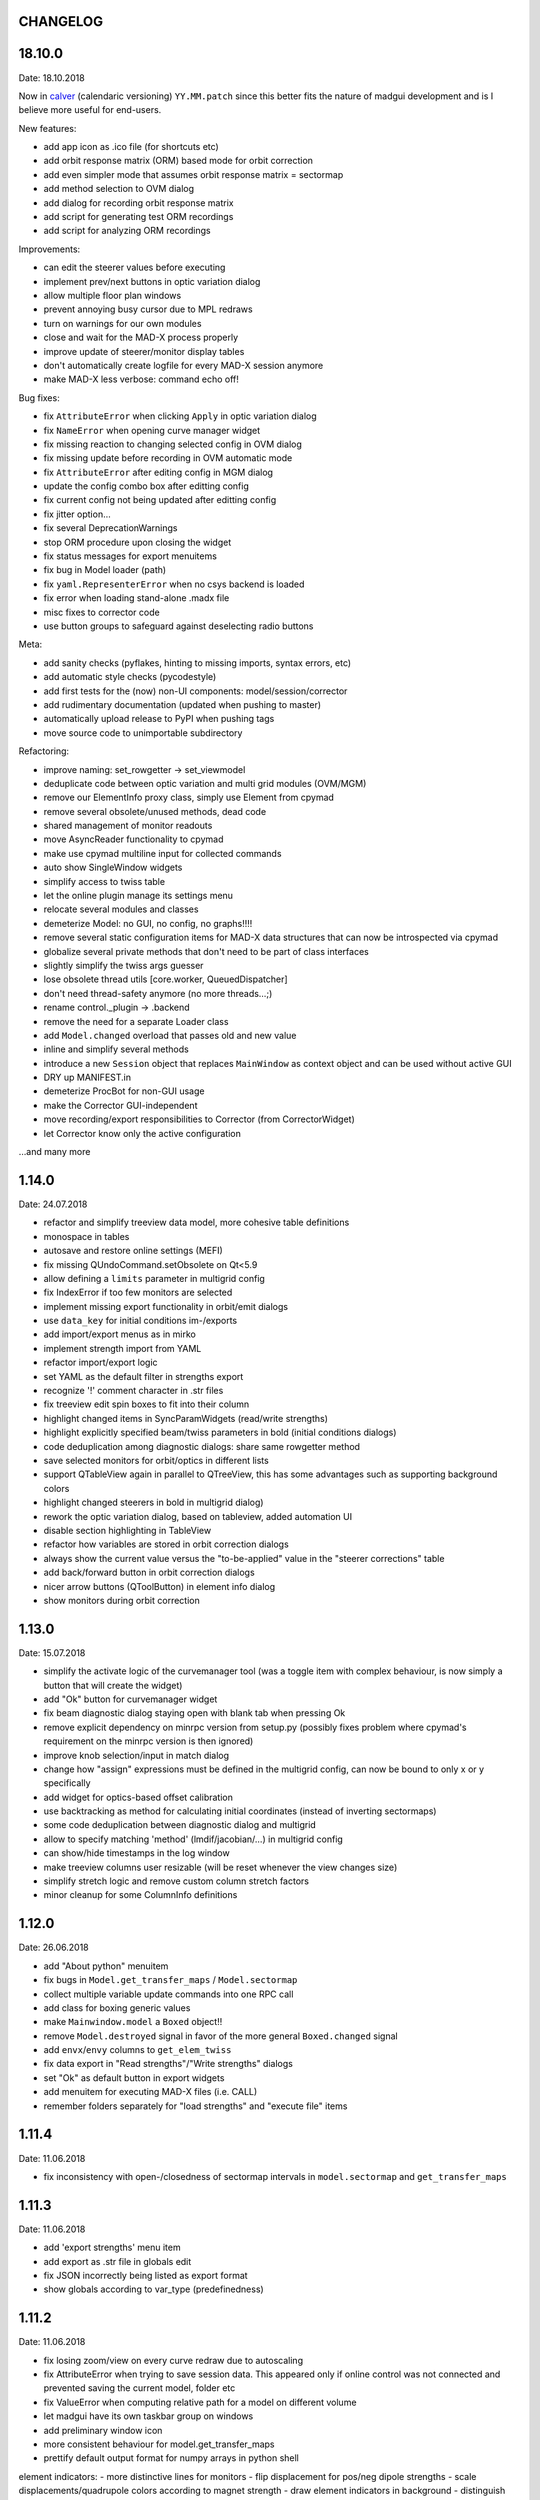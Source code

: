 CHANGELOG
~~~~~~~~~

18.10.0
~~~~~~~
Date: 18.10.2018

Now in calver_ (calendaric versioning) ``YY.MM.patch`` since this better fits
the nature of madgui development and is I believe more useful for end-users.

.. _calver: https://calver.org/

New features:

- add app icon as .ico file (for shortcuts etc)
- add orbit response matrix (ORM) based mode for orbit correction
- add even simpler mode that assumes orbit response matrix = sectormap
- add method selection to OVM dialog
- add dialog for recording orbit response matrix
- add script for generating test ORM recordings
- add script for analyzing ORM recordings

Improvements:

- can edit the steerer values before executing
- implement prev/next buttons in optic variation dialog
- allow multiple floor plan windows
- prevent annoying busy cursor due to MPL redraws
- turn on warnings for our own modules
- close and wait for the MAD-X process properly
- improve update of steerer/monitor display tables
- don't automatically create logfile for every MAD-X session anymore
- make MAD-X less verbose: command echo off!

Bug fixes:

- fix ``AttributeError`` when clicking ``Apply`` in optic variation dialog
- fix ``NameError`` when opening curve manager widget
- fix missing reaction to changing selected config in OVM dialog
- fix missing update before recording in OVM automatic mode
- fix ``AttributeError`` after editing config in MGM dialog
- update the config combo box after editting config
- fix current config not being updated after editting config
- fix jitter option…
- fix several DeprecationWarnings
- stop ORM procedure upon closing the widget
- fix status messages for export menuitems
- fix bug in Model loader (path)
- fix ``yaml.RepresenterError`` when no csys backend is loaded
- fix error when loading stand-alone .madx file
- misc fixes to corrector code
- use button groups to safeguard against deselecting radio buttons

Meta:

- add sanity checks (pyflakes, hinting to missing imports, syntax errors, etc)
- add automatic style checks (pycodestyle)
- add first tests for the (now) non-UI components: model/session/corrector
- add rudimentary documentation (updated when pushing to master)
- automatically upload release to PyPI when pushing tags
- move source code to unimportable subdirectory

Refactoring:

- improve naming: set_rowgetter -> set_viewmodel
- deduplicate code between optic variation and multi grid modules (OVM/MGM)
- remove our ElementInfo proxy class, simply use Element from cpymad
- remove several obsolete/unused methods, dead code
- shared management of monitor readouts
- move AsyncReader functionality to cpymad
- make use cpymad multiline input for collected commands
- auto show SingleWindow widgets
- simplify access to twiss table
- let the online plugin manage its settings menu
- relocate several modules and classes
- demeterize Model: no GUI, no config, no graphs!!!!
- remove several static configuration items for MAD-X data structures that can
  now be introspected via cpymad
- globalize several private methods that don't need to be part of class
  interfaces
- slightly simplify the twiss args guesser
- lose obsolete thread utils [core.worker, QueuedDispatcher]
- don't need thread-safety anymore (no more threads…;)
- rename control._plugin -> .backend
- remove the need for a separate Loader class
- add ``Model.changed`` overload that passes old and new value
- inline and simplify several methods
- introduce a new ``Session`` object that replaces ``MainWindow`` as context
  object and can be used without active GUI
- DRY up MANIFEST.in
- demeterize ProcBot for non-GUI usage
- make the Corrector GUI-independent
- move recording/export responsibilities to Corrector (from CorrectorWidget)
- let Corrector know only the active configuration

…and many more


1.14.0
~~~~~~
Date: 24.07.2018

- refactor and simplify treeview data model, more cohesive table definitions
- monospace in tables
- autosave and restore online settings (MEFI)
- fix missing QUndoCommand.setObsolete on Qt<5.9
- allow defining a ``limits`` parameter in multigrid config
- fix IndexError if too few monitors are selected
- implement missing export functionality in orbit/emit dialogs
- use ``data_key`` for initial conditions im-/exports
- add import/export menus as in mirko
- implement strength import from YAML
- refactor import/export logic
- set YAML as the default filter in strengths export
- recognize '!' comment character in .str files
- fix treeview edit spin boxes to fit into their column
- highlight changed items in SyncParamWidgets (read/write strengths)
- highlight explicitly specified beam/twiss parameters in bold (initial
  conditions dialogs)
- code deduplication among diagnostic dialogs: share same rowgetter method
- save selected monitors for orbit/optics in different lists
- support QTableView again in parallel to QTreeView, this has some advantages
  such as supporting background colors
- highlight changed steerers in bold in multigrid dialog)
- rework the optic variation dialog, based on tableview, added automation UI
- disable section highlighting in TableView
- refactor how variables are stored in orbit correction dialogs
- always show the current value versus the "to-be-applied" value in the
  "steerer corrections" table
- add back/forward button in orbit correction dialogs
- nicer arrow buttons (QToolButton) in element info dialog
- show monitors during orbit correction


1.13.0
~~~~~~
Date: 15.07.2018

- simplify the activate logic of the curvemanager tool (was a toggle item with
  complex behaviour, is now simply a button that will create the widget)
- add "Ok" button for curvemanager widget
- fix beam diagnostic dialog staying open with blank tab when pressing Ok
- remove explicit dependency on minrpc version from setup.py (possibly fixes
  problem where cpymad's requirement on the minrpc version is then ignored)
- improve knob selection/input in match dialog
- change how "assign" expressions must be defined in the multigrid config, can
  now be bound to only x or y specifically
- add widget for optics-based offset calibration
- use backtracking as method for calculating initial coordinates (instead of
  inverting sectormaps)
- some code deduplication between diagnostic dialog and multigrid
- allow to specify matching 'method' (lmdif/jacobian/…) in multigrid config
- can show/hide timestamps in the log window
- make treeview columns user resizable (will be reset whenever the view
  changes size)
- simplify stretch logic and remove custom column stretch factors
- minor cleanup for some ColumnInfo definitions


1.12.0
~~~~~~
Date: 26.06.2018

- add "About python" menuitem
- fix bugs in ``Model.get_transfer_maps`` / ``Model.sectormap``
- collect multiple variable update commands into one RPC call
- add class for boxing generic values
- make ``Mainwindow.model`` a ``Boxed`` object!!
- remove ``Model.destroyed`` signal in favor of the more general
  ``Boxed.changed`` signal
- add ``envx``/``envy`` columns to ``get_elem_twiss``
- fix data export in "Read strengths"/"Write strengths" dialogs
- set "Ok" as default button in export widgets
- add menuitem for executing MAD-X files (i.e. CALL)
- remember folders separately for "load strengths" and "execute file" items


1.11.4
~~~~~~
Date: 11.06.2018

- fix inconsistency with open-/closedness of sectormap intervals in
  ``model.sectormap`` and ``get_transfer_maps``


1.11.3
~~~~~~
Date: 11.06.2018

- add 'export strengths' menu item
- add export as .str file in globals edit
- fix JSON incorrectly being listed as export format
- show globals according to var_type (predefinedness)


1.11.2
~~~~~~
Date: 11.06.2018

- fix losing zoom/view on every curve redraw due to autoscaling
- fix AttributeError when trying to save session data. This appeared only if
  online control was not connected and prevented saving the current model,
  folder etc
- fix ValueError when computing relative path for a model on different volume
- let madgui have its own taskbar group on windows
- add preliminary window icon
- more consistent behaviour for model.get_transfer_maps
- prettify default output format for numpy arrays in python shell

element indicators:
- more distinctive lines for monitors
- flip displacement for pos/neg dipole strengths
- scale displacements/quadrupole colors according to magnet strength
- draw element indicators in background
- distinguish twiss curve by adding outlines
- set alpha=1 for element indicators
- add KICK marker within SBEND
- highlight selected and hovered elements


1.11.1
~~~~~~
Date: 01.06.2018

- fix deadlock appearing mainly on windows during MAD-X commands with long
  output (the fix will cause minor performance degradation for now)
- avoid some unnecessary updates/redraws on startup
- remember *which* online plugin to connect to
- some more info log statements
- change ``onload`` again to be executed before loading the model


1.11.0
~~~~~~
Date: 31.05.2018

Miscellaneous:
    - require cpymad 1.0.0rc3
    - fix multi grid view not being updated
    - add units for K0
    - update floor plan survey after twiss

Matching:
    - group multiple matching constraints at the same element and position
      into one statement
    - specify weights only for the used quantities
    - disable matching if the number of constraints is incorrect
    - don't reset matching when deactivating the match mode

Element/param dialogs:
    - fix condition for when globals are editable
    - display element attribute names in title case again
    - show leading part of variable names in lowercase
    - make use of cpymad's ``inform`` and ``var_type``

TreeView:
    - improve/refactor internal tableview API
    - use tree view
    - expand vectors in tree view
    - expand variables occuring in expressions in GlobalsEdit/CommandEdit

Undo:
    - support undoing simple .str files
    - remove flawed accept/reject logic, i.e. "Cancel" buttons, leaving only
      "Ok" buttons for now (the logic required to properly implement "Cancel"
      is nontrivial, and the behaviour might still be confusing)
    - move undo utils to their own module
    - subclass QUndoStack
    - never show empty macros (QUndoCommand.setObsolete)

Plotting:
    - share loaded curves between all windows
    - handle add_curve/del_curve in mainwindow
    - "snapshot" now saves all available twiss data so that when changing
      graphs, the snapshot for the other curves will be shown
    - gracefully deal with missing data in user curves (showed exception very
      loudly previously, showing debug message now)
    - invert quadrupole focussing color codes in Y plot
    - distinguish SBEND/KICKER sign by shifting the indicator position up/down
    - smaller but more distinct indicators
    - fade out "off-axis" kickers (e.g. HKICKER in Y plot)
    - remove grid lines in Y direction
    - fix missing element name in status bar
    - update element markers on each draw


1.10.1
------
Date: 15.05.2018

- fix ``ElementList.__contains__``
- show/edit expression field for global variables
- fix SyntaxError on py34
- require cpymad 1.0.0rc2
- use ``e_kin`` only if it was given explicitly when editting beam
- more accurate undo handling for setting *new* parameters
- use space-insensitive string comparison before updating expressions
- fix bug that results in squared UI unit conversion factor during matching
- use the builtin unit conversion mechanism in match widget
- allow overwriting deferred expressions by direct values when editting
- fix for not tracking modifications to element attributes on the undo stack
- fix obsolete checks that would prevent certain updates to element attributes
- simplify and unify ParamTable flavours by relying on model invalidation
- implement "expression deletion" by replacing them with their values
- make "Expression" field immutable for string attributes


1.10.0
------
Date: 13.05.2018

- execute ``onload`` commands *after* loading models
- add coordinate axes and size indicator to floor plan
- use ``logging`` for warnings in emittance module
- use the global logger instead of personal loggers
- fix bug in TableView that can cause using the wrong quantity for unit conversion
- knobs are now exclusively global variables occuring in deferred expressions
- remove ``Knob`` class
- don't show units in globals dialog nor in matching dialog
- show globals names in uppercase
- use .ui file for mainwindow
- add UI for filtering shown log records in main window
- suppress MAD-X output by default
- refactor and cleanup TableView API considerably; the old ``ValueProxy``
  classes are now replaced by ``Delegate`` classes that no nothing about the
  individual cell and a ``Cell`` class that provides a context
- allow specializing virtually all data roles by passing an apropriate value or
  callback function to ``ColumnInfo``
- unify and improve handling of checked columns
- remove config item for left/right number alignment
- introduce offsets for monitor calibration
- add naive way to define monitor offsets as the difference between model and
  measurement
- keep monitor values in MAD-X units internally
- add units to column title for several table views
- add "Expression" column for elements
- highlight user-specified values using bold
- remove ``DataStore``, replaced by simplified TableView API and getter methods
- fix energy/mass UI units
- add "E_kin" field for beam
- fix exception in YAML params exporter
- fix bug in sectormap due to interpolate
- compute sectormap only once between changes, and only on demand
- fix missing redraw after ``twiss``
- fix editing ``kick`` (works only for HIT-model style angle/k0 definitions)
- remove ``Element.id`` in favor of ``.index``
- remove our own proxy layer for ``Element``, use the cpymad elements directly
- remove support for scalar names referring to vector components ("KNL[0]" etc)
- simplifications for ``ElementList`` and how elements can be accessed
- fix ``open_graph`` always showing "orbit" plot
- make the different beam diagnostic tasks part of a tabbed dialog,
  increase code sharing
- rework the beam diagnostic widgets, layout, buttons, defaults
- remember plot window positions, sizes and graph names
- inline some initializer methods in ``model``
- use undo/redo mechanism and a corresponding history widget that fixes the
  backup/restore mechanism used in several places


1.9.0
-----
Date: 16.04.2018

Improvements:

- add x/y/px/py values to *Twiss* tab in element info dialog
- replot backtracked twiss on every new monitor readout
- consider ``SBEND->K0`` when detecting knobs
- remove conversion mechanism for knobs, this is now the responsibility of the
  model itself (by using appropriate expressions) or the online plugin
- use only user defined variables in deferred expressions as knobs, consider
  fixed numbers as static
- show marks with monitor width/position when opening monitor dialog, can
  select which ones to show
- add update/backtrack functionality to monitor widget
- show unit on the column title
- add simple data export for monitors
- make the monitorwidget child to the main window (so it will be closed like
  everything else when the main window is closed)
- persist some settings across multiple madgui runs using *session* files:
  main window size/position, model, folder, selected monitors
- enable grid in twiss plot (mainly for y=0)
- add ``onload`` config entry for application, and in model
- remove setuptools based entrypoint for online models, must be manually
  loaded by the user using the ``onload`` handler instead
- draw element markers at the exit end of the element
- unify log window with MAD-X input commands, output, as well as logging
  records, based on PlainTextEdit with extra selections in different colors,
  much easier on the eyes and hands! Shows line numbers and times on the left.
- show exceptions in log window as well
- silence Pint redefinition warning
- log interleaved MAD-X input/output in chronological order!
- display line numbers for config edit dialog (multi grid)
- show only the actual MAD-X command parameters in the second info tab
- add ``kick`` attribute for SBEND in summary tab

Bug fixes:

- fix exception on py34: missing ``math.isclose``
- fix exception in floor plan
- fix error in matching due to discarding ``Expression``
- fix unit conversion for gantry angle
- fix multi grid with ``assign`` in config file
- use float edit boxes for target values
- fix input unit of multi-grid target values
- fix bug with disappearing monitor widget (GC related)

Internal changes:

- use function call syntax to get the values from Bool proxies
- remove some remaining py2 compatibility code
- support attribute access and *on_change* signals for config entries, make
  ``config.NumberFormat`` a simple config entry
- rename ``user_ns`` to ``context``
- cleanup some unused imports, undefined names etc (pyflakes)
- replace ``monospace`` function by a simpler one without ``size`` parameter
- remove uppercase restritcion when accessing element attributes
- adapt to changes in cpymad 1.0 API
- flip definition of ``gantry_angle`` (``SROTATION->ANGLE`` has changed in
  MAD-X 5.04.00)


1.8.0
-----
Date: 25.03.2018

- remove ``api_version`` entry from model files
- add menu item to load MAD-X file
- autoscale plots when pressing "Home" button
- add shortcut method ``model.sectormap`` for use in ipython shell

- twiss/beam init dialog:
    - remove menuitems for separate init tabs, move to file menu
    - treat attributes specified in the config as reals, not ints
    - update enabled-state of save/open buttons according to current widget

- element infobox:
    - add tab with sectormap for element infobox
    - update title clicking on another element (previously was updated only
      when changing using the combobox)
    - fix "open" button

- both:
    - use spinbox=true by default
    - use QuantityValue for floats (spin to win!)
    - fix editting bool values
    - fix display bug when showing SpinBox for IntValue
    - fix "save" button

- matching:
    - match against variables inside expressions
    - reuse computed init conditions after applying corrections

- internal resource handling:
    - remove PackageResource
    - replace pkg_resources with importlib_resources where appropriate
    - remove madgui.resource package

- ellipses plots:
    - add ellipse tab for init dialog
    - add x/y labels
    - use tight_layout
    - use ui units
    - draw ellipse over grid
    - fix swapped ellipse axes when alpha is negative
    - fix swapped formulas for the half axes

- units:
    - pass values internally as plain floats, convert only for IO/UI (#2)
    - Replace all Expression instances by their values, get rid of
      SymbolicValue
    - introduce globals for ``madx_units`` and ``ui_units`` used for
      conversion
    - format degrees with "°" symbol
    - improve unit labels for lists
    - remove pint units file, use the default one shipped with pint instead


1.7.2
-----
Date: 05.03.2018

- added missing factor 2 in ellipse axes lengths
- don't need AttrDict from new cpymad in this version


1.7.1
-----
Date: 02.03.2018

- fix knobs in skew quadrupoles
- hotfix regression with posx/posy aliases
- compatible with hit_models 0.7.0, hit_csys 0.6.0


1.7.0
-----
Date: 02.03.2018

- compute alfa/beta from sigma matrix for consistency
- expose ``twiss`` variable holding twiss table in python shell widget
- set better display units for some plots
- keep plot axis limits on most updates
- finally start to use position dependent emittances in some places
- add more plots: momentum/dispersion/phase advance/emittance/gamma
- plot monitors as dashed lines
- plot loaded/snapshot curves without markers
- update infobox window title when changing element
- add tab with global variables to init-settings dialog
- add tabs to info box: primary/expert/twiss/sigma/ellipse
- keep position in info-box when refreshing values or element
- fit small tool buttons to text size
- let user click on zero-length elements
- scale interpolation step length with sequence length, to show smooth curves
- default number_format.align=right
- default mirror_mode=True
- fix python shell, when starting madqt as gui_script under windows
- rework the multi-grid dialog (for orbit correction)
- rename back to madgui
- new versioning scheme, interpret: ``0.0.X`` -> ``1.X.0``, acknowledging the
  the ``0.X.Y`` releases of the old wx-based madgui.
- remove pytao binding
- match dialog: dropdown menu for knobs, minor visual improvements
- internal refactoring, module renamings
- can connect online control without loaded model


0.0.6
-----
Date: 26.01.2018

- element info box: add UI to switch element
- floor plan: support 3D models (no more curved sbends anymore though…)
- floor plan: add UI to change view perspective
- floor plan: fix mirror inversion
- main/plot window: set window title
- main window: add config setting for initial position
- codebase: unify the workspace/segment mess, now only have 'model' again
  (it's unlikely that we will ever be able to work on less/more than one
  sequence in the same workspace anyway)


0.0.5
-----
Date: 24.01.2018

- fix mass unit in MAD-X
- massive simplification of knobs API for interfacing control system
- can read beam parameters from online plugin
- show updated orbit plot after fitting in orbit-correction-mode (regression)
- open orbit plot for orbit-correction-mode


0.0.4
-----
Date: 09.01.2018

- Emit signal when workspace is changed (for plugins…)
- Show about boxes only if the package exists
- Add about dialog for pytao
- Change tab in settings dialog when clicking menu
- When user invokes an action via a menu and the corresponding dialog
  already exists, focus the existing window
- No longer show checkboxes for twiss/beam dialogs in menu
- Read spinbox setting from config
- [regression] Fix exception (closed logfile) when opening different model
- [regression] Fix exception in online-control module when changing values
  into MAD-X


0.0.3
-----
Date: 06.01.2018

- fuzzy select when removing constraints in matching mode (middle click)
- start log threads as daemon thread (never blocks program exit)
- thread safe access to madx/tao
- fetch element data for indicators in background
- fix missing .ui files in installation
- fix crash on windows at startup when starting via gui_scripts entrypoint


0.0.2
-----
Date: 05.12.2017

- continuous matching (within any element position)
- fix bugs in matching code
- updated dependencies: pint 0.8.1, cpymad>=0.18.2, pytao>=0.0.1


0.0.1
-----
Date: 30.11.2017

First reference point to define somewhat stable versions.

List of features:

- cpymad/pytao as simulation backends
- plots: alfa/beta/envelope/orbit; and the ones defined by tao
- integrated python shell (ipython/jupyter) not very useful as of yet:
  limited exhibition of objects, no convenient APIs provided (plotting)
- log tab that shows madx/tao output
- tab that shows madx/tao commands
- display and edit box for beam parameters; initial conditions (i.e. twiss);
  and element attributes (read-only so far)
- 2D floor plan
- matching (interactive + dialog)
- emittance (dialog)
- orbit alignment: 2-grid + N+optic methods
